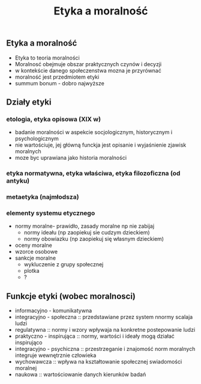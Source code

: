 #+TITLE:Etyka a moralność
** Etyka a moralność
  - Etyka to teoria moralności
  - Moralnosć obejmuje obszar praktycznych czynów i decyzji
  - w kontekście danego społeczenstwa mozna je przyrównać
  - moralność jest przedmiotem etyki
  - summum bonum - dobro najwyższe 

** Działy etyki
*** etologia, etyka opisowa (XIX w)
    - badanie moralności w aspekcie socjologicznym, historycznym i psychologicznym
    - nie wartościuje, jej główną funckja jest opisanie i wyjaśnienie zjawisk moralnych
    - moze byc uprawiana jako historia moralności
*** etyka normatywna, etyka właściwa, etyka filozoficzna (od antyku)
*** metaetyka (najmłodsza)



*** elementy systemu etycznego
- normy moralne- prawidło, zasady moralne np nie zabijaj
  + normy ideału (np zaopiekuj sie cudzym dzieckiem)
  + normy obowiazku (np zaopiekuj się własnym dzieckiem)
- oceny moralne
- wzorce osobowe 
- sankcje moralne
  + wykluczenie z grupy społecznej
  + plotka
  + ?

** Funkcje etyki (wobec moralnosci)
- informacyjno - komunikatywna
- integracyjno - społeczna :: przedstawiane przez system nnormy scalaja ludzi
- regulatywna :: normy i wzory wpływaja na konkretne postepowanie ludzi
- praktyczno - inspirująca :: normy, wartości i ideały mogą działać inspirująco
- integracyjno - psychiczna :: przestrzeganie i znajomość norm moralnych integruje wewnętrznie człowieka
- wychowawcza :: wpływa na kształtowanie społecznej swiadomości moralnej
- naukowa :: wartościowanie danych kierunków badań
# przeczytać etyka wielka arystotelesa księga pierwsza
